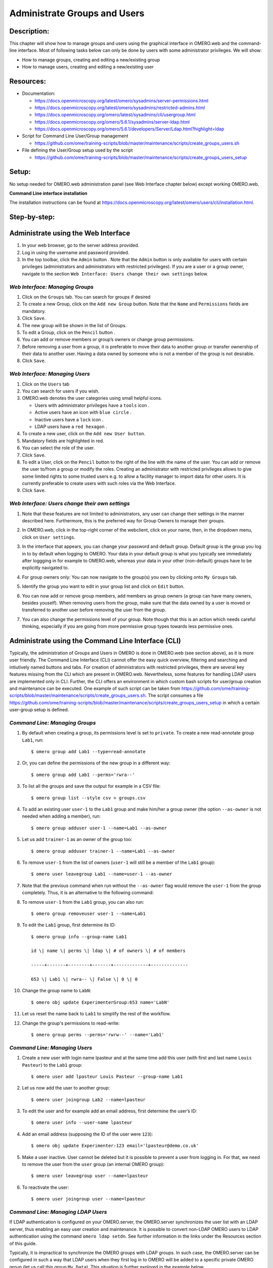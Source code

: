 Administrate Groups and Users
=============================

Description:
------------

This chapter will show how to manage groups and users using the graphical interface in OMERO.web and the command-line interface. Most of following tasks below can only be done by users with some
administrator privileges. We will show:

- How to manage groups, creating and editing a new/existing group
- How to manage users, creating and editing a new/existing user

Resources:
----------

-  Documentation:

   -  https://docs.openmicroscopy.org/latest/omero/sysadmins/server-permissions.html

   -  https://docs.openmicroscopy.org/latest/omero/sysadmins/restricted-admins.html

   -  https://docs.openmicroscopy.org/omero/latest/sysadmins/cli/usergroup.html

   -  https://docs.openmicroscopy.org/omero/5.6.1/sysadmins/server-ldap.html

   -  https://docs.openmicroscopy.org/omero/5.6.1/developers/Server/Ldap.html?highlight=ldap


-  Script for Command Line User/Group management

   - https://github.com/ome/training-scripts/blob/master/maintenance/scripts/create_groups_users.sh

-  File defining the User/Group setup used by the script

   - https://github.com/ome/training-scripts/blob/master/maintenance/scripts/create_groups_users_setup

Setup:
------

No setup needed for OMERO.web administration panel (see Web Interface chapter below) except working OMERO.web.

**Command Line interface installation**

The installation instructions can be
found at \ https://docs.openmicroscopy.org/latest/omero/users/cli/installation.html\ .


Step-by-step:
-------------

Administrate using the Web Interface
------------------------------------

#. In your web browser, go to the server address provided.

#. Log in using the username and password provided.

#. In the top toolbar, click the ``Admin`` button |image0|\ . Note that the ``Admin`` button is only available for users with certain privileges (administrators and administrators with restricted privileges). If you are a user or a group owner, navigate to the section ``Web Interface: Users change their own settings`` below.

*Web Interface: Managing Groups*
~~~~~~~~~~~~~~~~~~~~~~~~~~~~~~~~

#. Click on the ``Groups`` tab. You can search for groups if desired

#. To create a new Group, click on the ``Add new Group`` button. Note that the ``Name`` and ``Permissions`` fields are mandatory.

#. Click ``Save``.

#. The new group will be shown in the list of Groups.

#. To edit a Group, click on the ``Pencil`` button |image1|.

#. You can add or remove members or group’s owners or change group permissions.

#. Before removing a user from a group, it is preferable to move their data to another group or transfer ownership of their data to another user. Having a data owned by someone who is not a member of the group is not desirable.

#. Click ``Save``.

*Web Interface: Managing Users*
~~~~~~~~~~~~~~~~~~~~~~~~~~~~~~~

#. Click on the ``Users`` tab

#. You can search for users if you wish.

#. OMERO.web denotes the user categories using small helpful icons.

   - Users with administrator privileges have a ``tools`` icon \ |image2|.

   - Active users have an icon with ``blue circle`` \ |image3|.
   
   - Inactive users have a ``lock`` icon |image4|.

   - LDAP users have a ``red hexagon`` |image5|.

#. To create a new user, click on the ``Add new User button``.

#. Mandatory fields are highlighted in red.

#. You can select the role of the user.

#. Click ``Save``.

#. To edit a User, click on the ``Pencil`` button |image6| to the right of the line with the name of the user. You can add or remove the user to/from a group or modify the roles. Creating an administrator with restricted privileges allows to give some limited rights to some trusted users e.g. to allow a facility manager to import data for other users. It is currently preferable to create users with such roles via the Web Interface.

#. Click ``Save``.

*Web Interface: Users change their own settings*
~~~~~~~~~~~~~~~~~~~~~~~~~~~~~~~~~~~~~~~~~~~~~~~~

#. Note that these features are not limited to administrators, any user can change their settings in the manner described here. Furthermore, this is the preferred way for Group Owners to manage their groups.

#. In OMERO.web, click in the top-right corner of the webclient, click on your name, then, in the dropdown menu, click on ``User settings``.

   |image7|

#. In the interface that appears, you can change your password and default group. Default group is the group you log in to by default when logging to OMERO. Your data in your default group is what you typically see immediately after loggging in for example to OMERO.web, whereas your data in your other (non-default) groups have to be explicitly navigated to.

#. For group owners only: You can now navigate to the group(s) you own by clicking onto ``My Groups`` tab.

   |image8|

#. Identify the group you want to edit in your group list and click on ``Edit`` button. 

#. You can now add or remove group members, add members as group owners (a group can have many owners, besides youself). When removing users from the group, make sure that the data owned by a user is moved or transferred to another user before removing the user from the group.

#. You can also change the permissions level of your group. Note though that this is an action which needs careful thinking, especially if you are going from more permissive group types towards less permissive ones.

Administrate using the Command Line Interface (CLI)
---------------------------------------------------

Typically, the administration of Groups and Users in OMERO is done in OMERO.web (see section above), as it is more user friendly. The Command Line Interface (CLI) cannot offer the easy quick overview, filtering and searching and intiutively named buttons and tabs. For creation of administrators with restricted privileges, there are several key features missing from the CLI which are present in OMERO.web. 
Nevertheless, some features for handling LDAP users are implemented only in CLI. 
Further, the CLI offers an environment in which custom bash scripts for user/group creation and maintenance can be executed. One example of such script can be taken from https://github.com/ome/training-scripts/blob/master/maintenance/scripts/create_groups_users.sh. The script consumes a file https://github.com/ome/training-scripts/blob/master/maintenance/scripts/create_groups_users_setup in which a certain user-group setup is defined.

*Command Line: Managing Groups*
~~~~~~~~~~~~~~~~~~~~~~~~~~~~~~~

#. By default when creating a group, its permissions level is set to ``private``. To create a new read-annotate group ``Lab1``, run::

     $ omero group add Lab1 --type=read-annotate

#. Or, you can define the permissions of the new group in a different way::
     
     $ omero group add Lab1 --perms='rwra--'

#. To list all the groups and save the output for example in a CSV file::

     $ omero group list --style csv > groups.csv

#. To add an existing user ``user-1`` to the ``Lab1`` group and make him/her a group owner (the option ``--as-owner`` is not needed when adding a member), run::

     $ omero group adduser user-1 --name=Lab1 --as-owner

#. Let us add ``trainer-1`` as an owner of the group too::

     $ omero group adduser trainer-1 --name=Lab1 --as-owner

#. To remove ``user-1`` from the list of owners (``user-1`` will still be a member of the ``Lab1`` group)::

     $ omero user leavegroup Lab1 --name=user-1 --as-owner

#. Note that the previous command when run without the ``--as-owner`` flag would remove the ``user-1`` from the group completely. Thus, it is an alternative to the following command:

#. To remove ``user-1`` from the ``Lab1`` group, you can also run::

     $ omero group removeuser user-1 --name=Lab1

#. To edit the ``Lab1`` group, first determine its ID::

     $ omero group info --group-name Lab1

     id \| name \| perms \| ldap \| # of owners \| # of members

     -----+-------+--------+-------+-------------+--------------

     653 \| Lab1 \| rwra-- \| False \| 0 \| 0

#. Change the group name to ``LabN``::

     $ omero obj update ExperimenterGroup:653 name='LabN'

#. Let us reset the name back to ``Lab1`` to simplify the rest of the workflow.

#. Change the group's permissions to read-write::

     $ omero group perms --perms='rwrw--' --name='Lab1'

*Command Line: Managing Users*
~~~~~~~~~~~~~~~~~~~~~~~~~~~~~~

#. Create a new user with login name lpasteur and at the same time add this user (with first and last name ``Louis Pasteur``) to the ``Lab1`` group::

     $ omero user add lpasteur Louis Pasteur --group-name Lab1

#. Let us now add the user to another group::

     $ omero user joingroup Lab2 --name=lpasteur

#. To edit the user and for example add an email address, first determine the user’s ID::

     $ omero user info --user-name lpasteur

#. Add an email address (supposing the ID of the user were ``123``)::

     $ omero obj update Experimenter:123 email='lpasteur@demo.co.uk'

#. Make a user inactive. User cannot be deleted but it is possible to prevent a user from logging in. For that, we need to remove the user from the ``user`` group (an internal OMERO group)::

     $ omero user leavegroup user --name=lpasteur

#. To reactivate the user::

     $ omero user joingroup user --name=lpasteur

*Command Line: Managing LDAP Users*
~~~~~~~~~~~~~~~~~~~~~~~~~~~~~~~~~~~

If LDAP authentication is configured on your OMERO.server, the OMERO.server synchronizes the user list with an LDAP server, thus enabling an easy user creation and maintenance. It is possible to convert non-LDAP OMERO users to LDAP authentication using the command ``omero ldap setdn``. See further information in the links under the Resources section of this guide.

Typically, it is impractical to synchronize the OMERO groups with LDAP groups. In such case, the OMERO.server can be configured in such a way that LDAP users when they first log in to OMERO will be added to a specific private OMERO group (let us call this group ``My Data``). This situation is further explored in the example below.

The administrator or administrator with restricted privileges can add an LDAP user to OMERO even before the user have ever logged in to OMERO:

#. First create the existing LDAP user as OMERO user (example user name is ``enoether``)::

      $ omero ldap create enoether

#. The user is now a member of the ``My Data`` group in OMERO. Then (if needed) add the user to the ``Lab1`` group::

      $ omero group adduser enoether --name=Lab1

#. Note that it is advisable to clarify the OMERO group membership situation of the LDAP users soon after their joined OMERO. This can be done for example by adding the new user to their lab group (e.g. ``Lab1``) in OMERO as well and changing the default group of such user in OMERO to be their lab group. See above for how to change the default group of a user. Otherwise, the new LDAP&OMERO users might be importing their data into the ``My Data`` group for some period of time, without realizing the data are not accessible (because ``My Data`` is a private group) to their colleagues in the lab group for cooperative purposes.

.. |image0| image:: images/groupsusersadm1.png
   :width: 0.75in
   :height: 0.38542in
.. |image1| image:: images/groupsusersadm2.png
   :height: 0.10417in
.. |image2| image:: images/groupsusersadm3.png
   :width: 0.15625in
   :height: 0.15625in
.. |image3| image:: images/groupsusersadm4.png
   :width: 0.15625in
   :height: 0.15625in
.. |image4| image:: images/groupsusersadm5.png
   :width: 0.16667in
   :height: 0.16667in
.. |image5| image:: images/groupsusersadm6.png
   :width: 0.16667in
   :height: 0.1875in
.. |image6| image:: images/groupsusersadm2.png
   :height: 0.10417in
.. |image7| image:: images/groupsusersadm7.png
   :width: 3in
.. |image8| image:: images/groupsusersadm8.png
   :width: 7in
